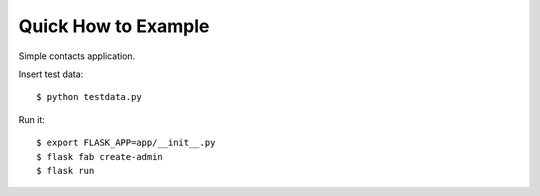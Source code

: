 Quick How to Example
--------------------

Simple contacts application.

Insert test data::

    $ python testdata.py

Run it::

    $ export FLASK_APP=app/__init__.py
    $ flask fab create-admin
    $ flask run

